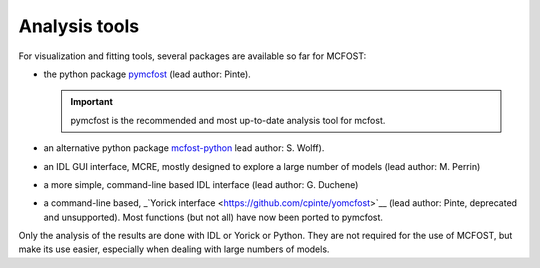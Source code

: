Analysis tools
==============

For visualization and fitting tools, several packages are available so far for
MCFOST:

-  the python package `pymcfost <https://github.com/cpinte/pymcfost>`__ (lead author: Pinte).

   .. important:: pymcfost is the recommended and most up-to-date analysis tool for mcfost.

-  an alternative python package `mcfost-python <https://github.com/swolff9/mcfost-python>`__ lead author: S. Wolff).
-  an IDL GUI interface, MCRE, mostly designed to explore a large number of models (lead author: M. Perrin)
-  a more simple, command-line based IDL interface (lead author: G. Duchene)
-  a command-line based, _`Yorick interface <https://github.com/cpinte/yomcfost>`__ (lead author: Pinte, deprecated and unsupported). Most functions (but not all) have now been ported to pymcfost.

Only the analysis of the results are done with IDL or Yorick or Python.
They are not required for the use of MCFOST, but make its use easier,
especially when dealing with large numbers of models.
